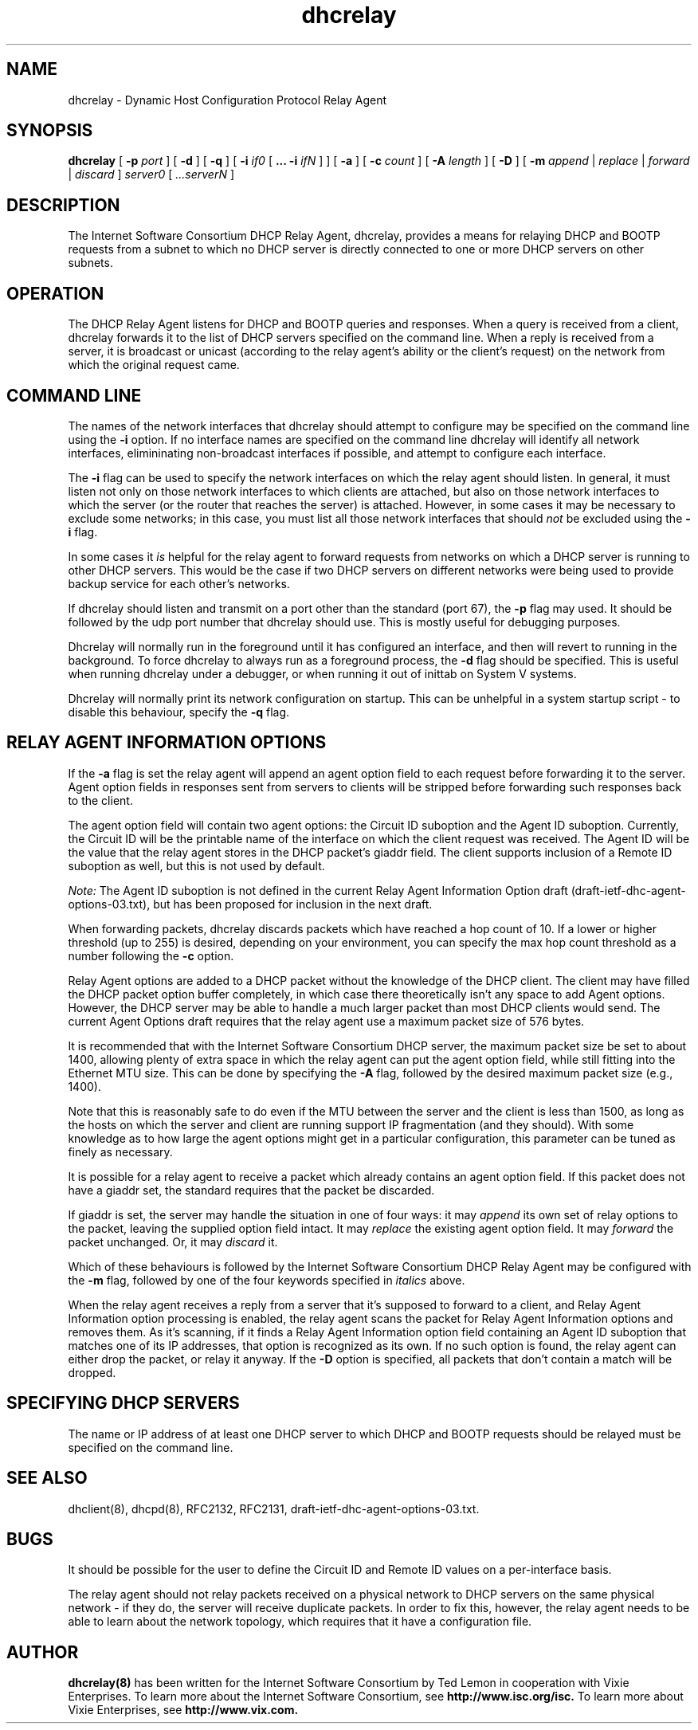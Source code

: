.\"	dhcrelay.8
.\"
.\" Copyright (c) 1997, 1998 The Internet Software Consortium.
.\" All rights reserved.
.\"
.\" Redistribution and use in source and binary forms, with or without
.\" modification, are permitted provided that the following conditions
.\" are met:
.\"
.\" 1. Redistributions of source code must retain the above copyright
.\"    notice, this list of conditions and the following disclaimer.
.\" 2. Redistributions in binary form must reproduce the above copyright
.\"    notice, this list of conditions and the following disclaimer in the
.\"    documentation and/or other materials provided with the distribution.
.\" 3. Neither the name of The Internet Software Consortium nor the names
.\"    of its contributors may be used to endorse or promote products derived
.\"    from this software without specific prior written permission.
.\"
.\" THIS SOFTWARE IS PROVIDED BY THE INTERNET SOFTWARE CONSORTIUM AND
.\" CONTRIBUTORS ``AS IS'' AND ANY EXPRESS OR IMPLIED WARRANTIES,
.\" INCLUDING, BUT NOT LIMITED TO, THE IMPLIED WARRANTIES OF
.\" MERCHANTABILITY AND FITNESS FOR A PARTICULAR PURPOSE ARE
.\" DISCLAIMED.  IN NO EVENT SHALL THE INTERNET SOFTWARE CONSORTIUM OR
.\" CONTRIBUTORS BE LIABLE FOR ANY DIRECT, INDIRECT, INCIDENTAL,
.\" SPECIAL, EXEMPLARY, OR CONSEQUENTIAL DAMAGES (INCLUDING, BUT NOT
.\" LIMITED TO, PROCUREMENT OF SUBSTITUTE GOODS OR SERVICES; LOSS OF
.\" USE, DATA, OR PROFITS; OR BUSINESS INTERRUPTION) HOWEVER CAUSED AND
.\" ON ANY THEORY OF LIABILITY, WHETHER IN CONTRACT, STRICT LIABILITY,
.\" OR TORT (INCLUDING NEGLIGENCE OR OTHERWISE) ARISING IN ANY WAY OUT
.\" OF THE USE OF THIS SOFTWARE, EVEN IF ADVISED OF THE POSSIBILITY OF
.\" SUCH DAMAGE.
.\"
.\" This software has been written for the Internet Software Consortium
.\" by Ted Lemon in cooperation with Vixie
.\" Enterprises.  To learn more about the Internet Software Consortium,
.\" see ``http://www.isc.org/isc''.  To learn more about Vixie
.\" Enterprises, see ``http://www.vix.com''.
.\"
.\" $Id: dhcrelay.8,v 1.5.4.4 2003/02/05 06:52:31 dhankins Exp $
.\"
.TH dhcrelay 8
.SH NAME
dhcrelay - Dynamic Host Configuration Protocol Relay Agent
.SH SYNOPSIS
.B dhcrelay
[
.B -p
.I port
]
[
.B -d
]
[
.B -q
]
[
.B -i
.I if0
[
.B ...
.B -i
.I ifN
]
]
[
.B -a
]
[
.B -c
.I count
]
[
.B -A
.I length
]
[
.B -D
]
[
.B -m
.I append
|
.I replace
|
.I forward
|
.I discard
]
.I server0
[
.I ...serverN
]
.SH DESCRIPTION
The Internet Software Consortium DHCP Relay Agent, dhcrelay, provides a
means for relaying DHCP and BOOTP requests from a subnet to which
no DHCP server is directly connected to one or more DHCP servers on other
subnets.
.SH OPERATION
.PP
The DHCP Relay Agent listens for DHCP and BOOTP queries and responses.
When a query is received from a client, dhcrelay forwards it to the
list of DHCP servers specified on the command line.  When a reply is
received from a server, it is broadcast or unicast (according to the
relay agent's ability or the client's request) on the network from
which the original request came.
.SH COMMAND LINE
.PP
The names of the network interfaces that dhcrelay should attempt to
configure may be specified on the command line using the
.B -i
option.  If no interface names
are specified on the command line dhcrelay will identify all network
interfaces, elimininating non-broadcast interfaces if possible, and
attempt to configure each interface.
.PP
The
.B -i
flag can be used to specify the network interfaces on which the relay
agent should listen.   In general, it must listen not only on those
network interfaces to which clients are attached, but also on those
network interfaces to which the server (or the router that reaches the
server) is attached.   However, in some cases it may be necessary to
exclude some networks; in this case, you must list all those network
interfaces that should \fInot\fR be excluded using the \fB-i\fR flag.
.PP
In some cases it
.I is
helpful for the relay agent to forward requests from networks on which
a DHCP server is running to other DHCP servers.   This would be the
case if two DHCP servers on different networks were being used to
provide backup service for each other's networks.
.PP
If dhcrelay should listen and transmit on a port other than the
standard (port 67), the
.B -p
flag may used.  It should be followed by the udp port number that
dhcrelay should use.  This is mostly useful for debugging purposes.
.PP
Dhcrelay will normally run in the foreground until it has configured
an interface, and then will revert to running in the background.
To force dhcrelay to always run as a foreground process, the
.B -d
flag should be specified.  This is useful when running dhcrelay under
a debugger, or when running it out of inittab on System V systems.
.PP
Dhcrelay will normally print its network configuration on startup.
This can be unhelpful in a system startup script - to disable this
behaviour, specify the
.B -q
flag.
.SH RELAY AGENT INFORMATION OPTIONS
If the
.B -a
flag is set the relay agent will append an agent option field to each
request before forwarding it to the server.   Agent option fields in
responses sent from servers to clients will be stripped before
forwarding such responses back to the client.
.PP
The agent option field will contain two agent options: the Circuit ID
suboption and the Agent ID suboption.  Currently, the Circuit ID will
be the printable name of the interface on which the client request was
received.   The Agent ID will be the value that the relay agent stores
in the DHCP packet's giaddr field.   The client supports inclusion of
a Remote ID suboption as well, but this is not used by default.
.PP
.I Note:
The Agent ID suboption is not defined in the current Relay Agent
Information Option draft (draft-ietf-dhc-agent-options-03.txt), but
has been proposed for inclusion in the next draft.
.PP
When forwarding packets, dhcrelay discards packets which have reached a hop
count of 10.  If a lower or higher threshold (up to 255) is desired, depending
on your environment, you can specify the max hop count threshold as a number
following the
.B -c
option.
.PP
Relay Agent options are added to a DHCP packet without the knowledge
of the DHCP client.   The client may have filled the DHCP packet
option buffer completely, in which case there theoretically isn't any
space to add Agent options.   However, the DHCP server may be able to
handle a much larger packet than most DHCP clients would send.   The
current Agent Options draft requires that the relay agent use a
maximum packet size of 576 bytes.   
.PP
It is recommended that with the Internet Software Consortium DHCP
server, the maximum packet size be set to about 1400, allowing plenty
of extra space in which the relay agent can put the agent option
field, while still fitting into the Ethernet MTU size.  This can be
done by specifying the
.B -A
flag, followed by the desired maximum packet size (e.g., 1400).
.PP
Note that this is reasonably safe to do even if the MTU between the
server and the client is less than 1500, as long as the hosts on which
the server and client are running support IP fragmentation (and they
should).  With some knowledge as to how large the agent options might
get in a particular configuration, this parameter can be tuned as
finely as necessary.
.PP
It is possible for a relay agent to receive a packet which already
contains an agent option field.  If this packet does not have a giaddr
set, the standard requires that the packet be discarded.
.PP
If giaddr is set, the server may handle the situation in one of four
ways: it may
.I append
its own set of relay options to the packet, leaving the
supplied option field intact.   It may
.I replace
the existing agent option field.
It may
.I forward
the packet unchanged.   Or, it may
.I discard
it.
.PP
Which of these behaviours is followed by the Internet Software
Consortium DHCP Relay Agent may be configured with the
.B -m
flag, followed by one of the four keywords specified in
.I italics
above.
.PP
When the relay agent receives a reply from a server that it's supposed
to forward to a client, and Relay Agent Information option processing
is enabled, the relay agent scans the packet for Relay Agent
Information options and removes them.   As it's scanning, if it finds
a Relay Agent Information option field containing an Agent ID
suboption that matches one of its IP addresses, that option is
recognized as its own.   If no such option is found, the relay agent
can either drop the packet, or relay it anyway.   If the
.B -D
option is specified, all packets that don't contain a match will be
dropped.
.SH SPECIFYING DHCP SERVERS
The name or IP address of at least one DHCP server to which DHCP and
BOOTP requests should be relayed must be specified on the command
line.
.SH SEE ALSO
dhclient(8), dhcpd(8), RFC2132, RFC2131, draft-ietf-dhc-agent-options-03.txt.
.SH BUGS
It should be possible for the user to define the Circuit ID and Remote
ID values on a per-interface basis.
.PP
The relay agent should not relay packets received on a physical
network to DHCP servers on the same physical network - if they do, the
server will receive duplicate packets.   In order to fix this,
however, the relay agent needs to be able to learn about the network
topology, which requires that it have a configuration file.
.SH AUTHOR
.B dhcrelay(8)
has been written for the Internet Software Consortium
by Ted Lemon in cooperation with Vixie
Enterprises.  To learn more about the Internet Software Consortium,
see
.B http://www.isc.org/isc.
To learn more about Vixie
Enterprises, see
.B http://www.vix.com.
